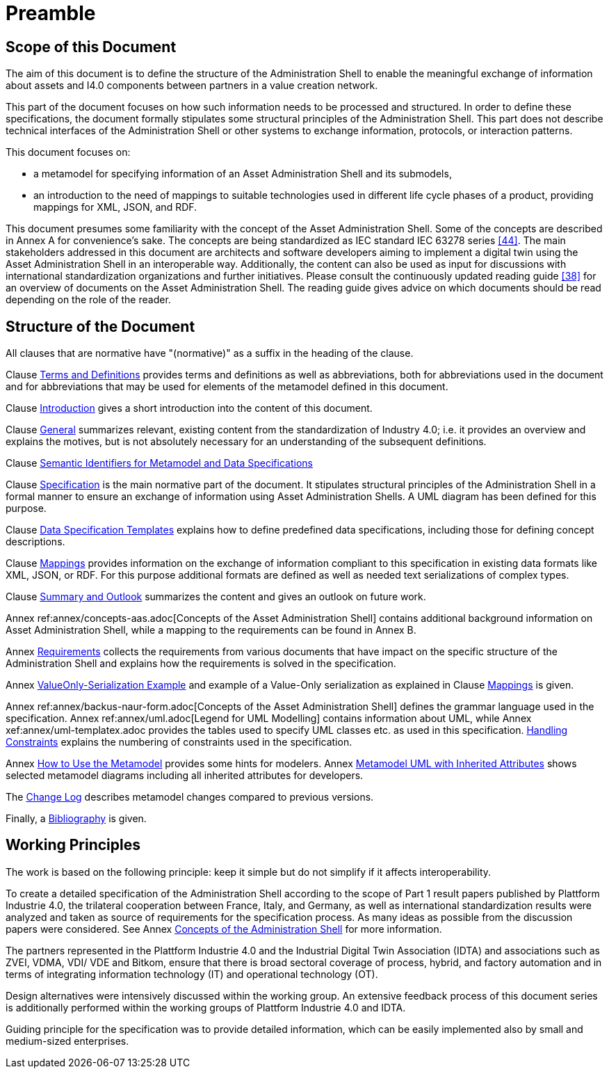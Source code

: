 ////
Copyright (c) 2023 Industrial Digital Twin Association

This work is licensed under a [Creative Commons Attribution 4.0 International License](
https://creativecommons.org/licenses/by/4.0/).

SPDX-License-Identifier: CC-BY-4.0

Illustrations:
Plattform Industrie 4.0; Anna Salari, Publik.
Agentur für Kommunikation GmbH, designed by Publik.
Agentur für Kommunikation GmbH
////

[[part1-preamble]]
= Preamble

==  Scope of this Document

The aim of this document is to define the structure of the Administration Shell to enable the meaningful exchange of information about assets and I4.0 components between partners in a value creation network.

This part of the document focuses on how such information needs to be processed and structured.
In order to define these specifications, the document formally stipulates some structural principles of the Administration Shell.
This part does not describe technical interfaces of the Administration Shell or other systems to exchange information, protocols, or interaction patterns.

This document focuses on:

* a metamodel for specifying information of an Asset Administration Shell and its submodels,
* an introduction to the need of mappings to suitable technologies used in different life cycle phases of a product, providing mappings for XML, JSON, and RDF.

This document presumes some familiarity with the concept of the Asset Administration Shell.
Some of the concepts are described in Annex A for convenience’s sake.
The concepts are being standardized as IEC standard IEC 63278 series xref:bibliography.adoc#bib44[[44\]].
The main stakeholders addressed in this document are architects and software developers aiming to implement a digital twin using the Asset Administration Shell in an interoperable way.
Additionally, the content can also be used as input for discussions with international standardization organizations and further initiatives.
Please consult the continuously updated reading guide xref:bibliography.adoc#bib38[[38\]] for an overview of documents on the Asset Administration Shell.
The reading guide gives advice on which documents should be read depending on the role of the reader.

==  Structure of the Document

All clauses that are normative have "(normative)" as a suffix in the heading of the clause.

Clause xref:terms-definitions-and-abbreviations.adoc[Terms and Definitions] provides terms and definitions as well as abbreviations, both for abbreviations used in the document and for abbreviations that may be used for elements of the metamodel defined in this document.

Clause xref:introduction.adoc[Introduction] gives a short introduction into the content of this document.

Clause xref:general.adoc[General] summarizes relevant, existing content from the standardization of Industry 4.0; i.e. it provides an overview and explains the motives, but is not absolutely necessary for an understanding of the subsequent definitions.

Clause xref:grammar-semantic-ids-metamodel.adoc[Semantic Identifiers for Metamodel and Data Specifications]

Clause xref:spec-metamodel/nav-spec.adoc[Specification] is the main normative part of the document.
It stipulates structural principles of the Administration Shell in a formal manner to ensure an exchange of information using Asset Administration Shells.
A UML diagram has been defined for this purpose.

Clause xref:data-specifications.adoc[Data Specification Templates] explains how to define predefined data specifications, including those for defining concept descriptions.

Clause xref:mappings.adoc[Mappings] provides information on the exchange of information compliant to this specification in existing data formats like XML, JSON, or RDF.
For this purpose additional formats are defined as well as needed text serializations of complex types.

Clause xref:summary-and-outlook.adoc[Summary and Outlook] summarizes the content and gives an outlook on future work.

Annex ref:annex/concepts-aas.adoc[Concepts of the Asset Administration Shell] contains additional background information on Asset Administration Shell, while a mapping to the requirements can be found in Annex B.

Annex xref:annex/requirements.adoc[Requirements]  collects the requirements from various documents that have impact on the specific structure of the Administration Shell and explains how the requirements is solved in the specification.

Annex xref:annex/valueonly-serialization-example.adoc[ValueOnly-Serialization Example] and example of a Value-Only serialization as explained in Clause xref:mappings.adoc#value-only-serialization-in-json[Mappings] is given.

Annex ref:annex/backus-naur-form.adoc[Concepts of the Asset Administration Shell] defines the grammar language used in the specification.
Annex ref:annex/uml.adoc[Legend for UML Modelling] contains information about UML, while Annex xef:annex/uml-templatex.adoc provides the tables used to specify UML classes etc. as used in this specification.
xref:annex/handling-constraints.adoc[Handling Constraints] explains the numbering of constraints used in the specification.

Annex xref:annex/usage-metamodel.adoc[How to Use the Metamodel] provides some hints for modelers.
Annex xref:annex/metamodel-with-inheritance.adoc[Metamodel UML with Inherited Attributes] shows selected metamodel diagrams including all inherited attributes for developers.

The xref:changelog.adoc[Change Log] describes metamodel changes compared to previous versions.

Finally, a xref:bibliography.adoc[Bibliography] is given.

== Working Principles

The work is based on the following principle: keep it simple but do not simplify if it affects interoperability.

To create a detailed specification of the Administration Shell according to the scope of Part 1 result papers published by Plattform Industrie 4.0, the trilateral cooperation between France, Italy, and Germany, as well as international standardization results were analyzed and taken as source of requirements for the specification process.
As many ideas as possible from the discussion papers were considered.
See Annex xref:annex/concepts-aas.adoc[Concepts of the Administration Shell] for more information.

The partners represented in the Plattform Industrie 4.0 and the Industrial Digital Twin Association (IDTA) and associations such as ZVEI, VDMA, VDI/ VDE and Bitkom, ensure that there is broad sectoral coverage of process, hybrid, and factory automation and in terms of integrating information technology (IT) and operational technology (OT).

Design alternatives were intensively discussed within the working group.
An extensive feedback process of this document series is additionally performed within the working groups of Plattform Industrie 4.0 and IDTA.

Guiding principle for the specification was to provide detailed information, which can be easily implemented also by small and medium-sized enterprises.
